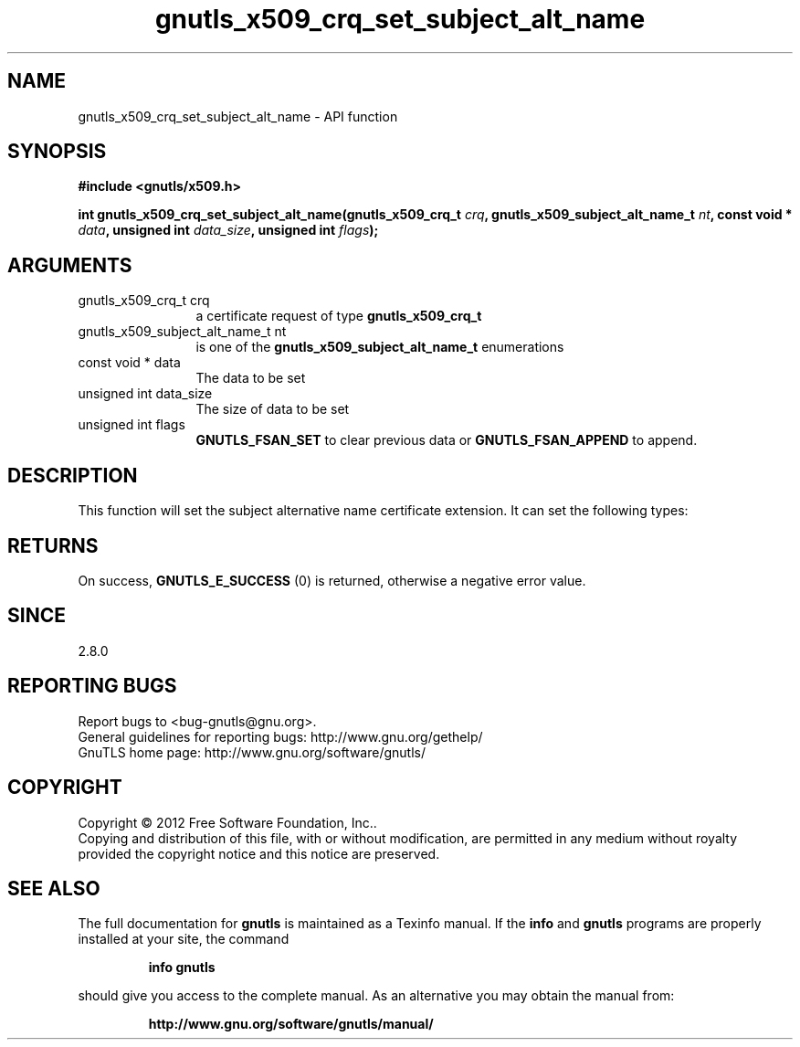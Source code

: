 .\" DO NOT MODIFY THIS FILE!  It was generated by gdoc.
.TH "gnutls_x509_crq_set_subject_alt_name" 3 "3.1.10" "gnutls" "gnutls"
.SH NAME
gnutls_x509_crq_set_subject_alt_name \- API function
.SH SYNOPSIS
.B #include <gnutls/x509.h>
.sp
.BI "int gnutls_x509_crq_set_subject_alt_name(gnutls_x509_crq_t " crq ", gnutls_x509_subject_alt_name_t " nt ", const void * " data ", unsigned int " data_size ", unsigned int " flags ");"
.SH ARGUMENTS
.IP "gnutls_x509_crq_t crq" 12
a certificate request of type \fBgnutls_x509_crq_t\fP
.IP "gnutls_x509_subject_alt_name_t nt" 12
is one of the \fBgnutls_x509_subject_alt_name_t\fP enumerations
.IP "const void * data" 12
The data to be set
.IP "unsigned int data_size" 12
The size of data to be set
.IP "unsigned int flags" 12
\fBGNUTLS_FSAN_SET\fP to clear previous data or
\fBGNUTLS_FSAN_APPEND\fP to append.
.SH "DESCRIPTION"
This function will set the subject alternative name certificate
extension.  It can set the following types:
.SH "RETURNS"
On success, \fBGNUTLS_E_SUCCESS\fP (0) is returned, otherwise a
negative error value.
.SH "SINCE"
2.8.0
.SH "REPORTING BUGS"
Report bugs to <bug-gnutls@gnu.org>.
.br
General guidelines for reporting bugs: http://www.gnu.org/gethelp/
.br
GnuTLS home page: http://www.gnu.org/software/gnutls/

.SH COPYRIGHT
Copyright \(co 2012 Free Software Foundation, Inc..
.br
Copying and distribution of this file, with or without modification,
are permitted in any medium without royalty provided the copyright
notice and this notice are preserved.
.SH "SEE ALSO"
The full documentation for
.B gnutls
is maintained as a Texinfo manual.  If the
.B info
and
.B gnutls
programs are properly installed at your site, the command
.IP
.B info gnutls
.PP
should give you access to the complete manual.
As an alternative you may obtain the manual from:
.IP
.B http://www.gnu.org/software/gnutls/manual/
.PP
